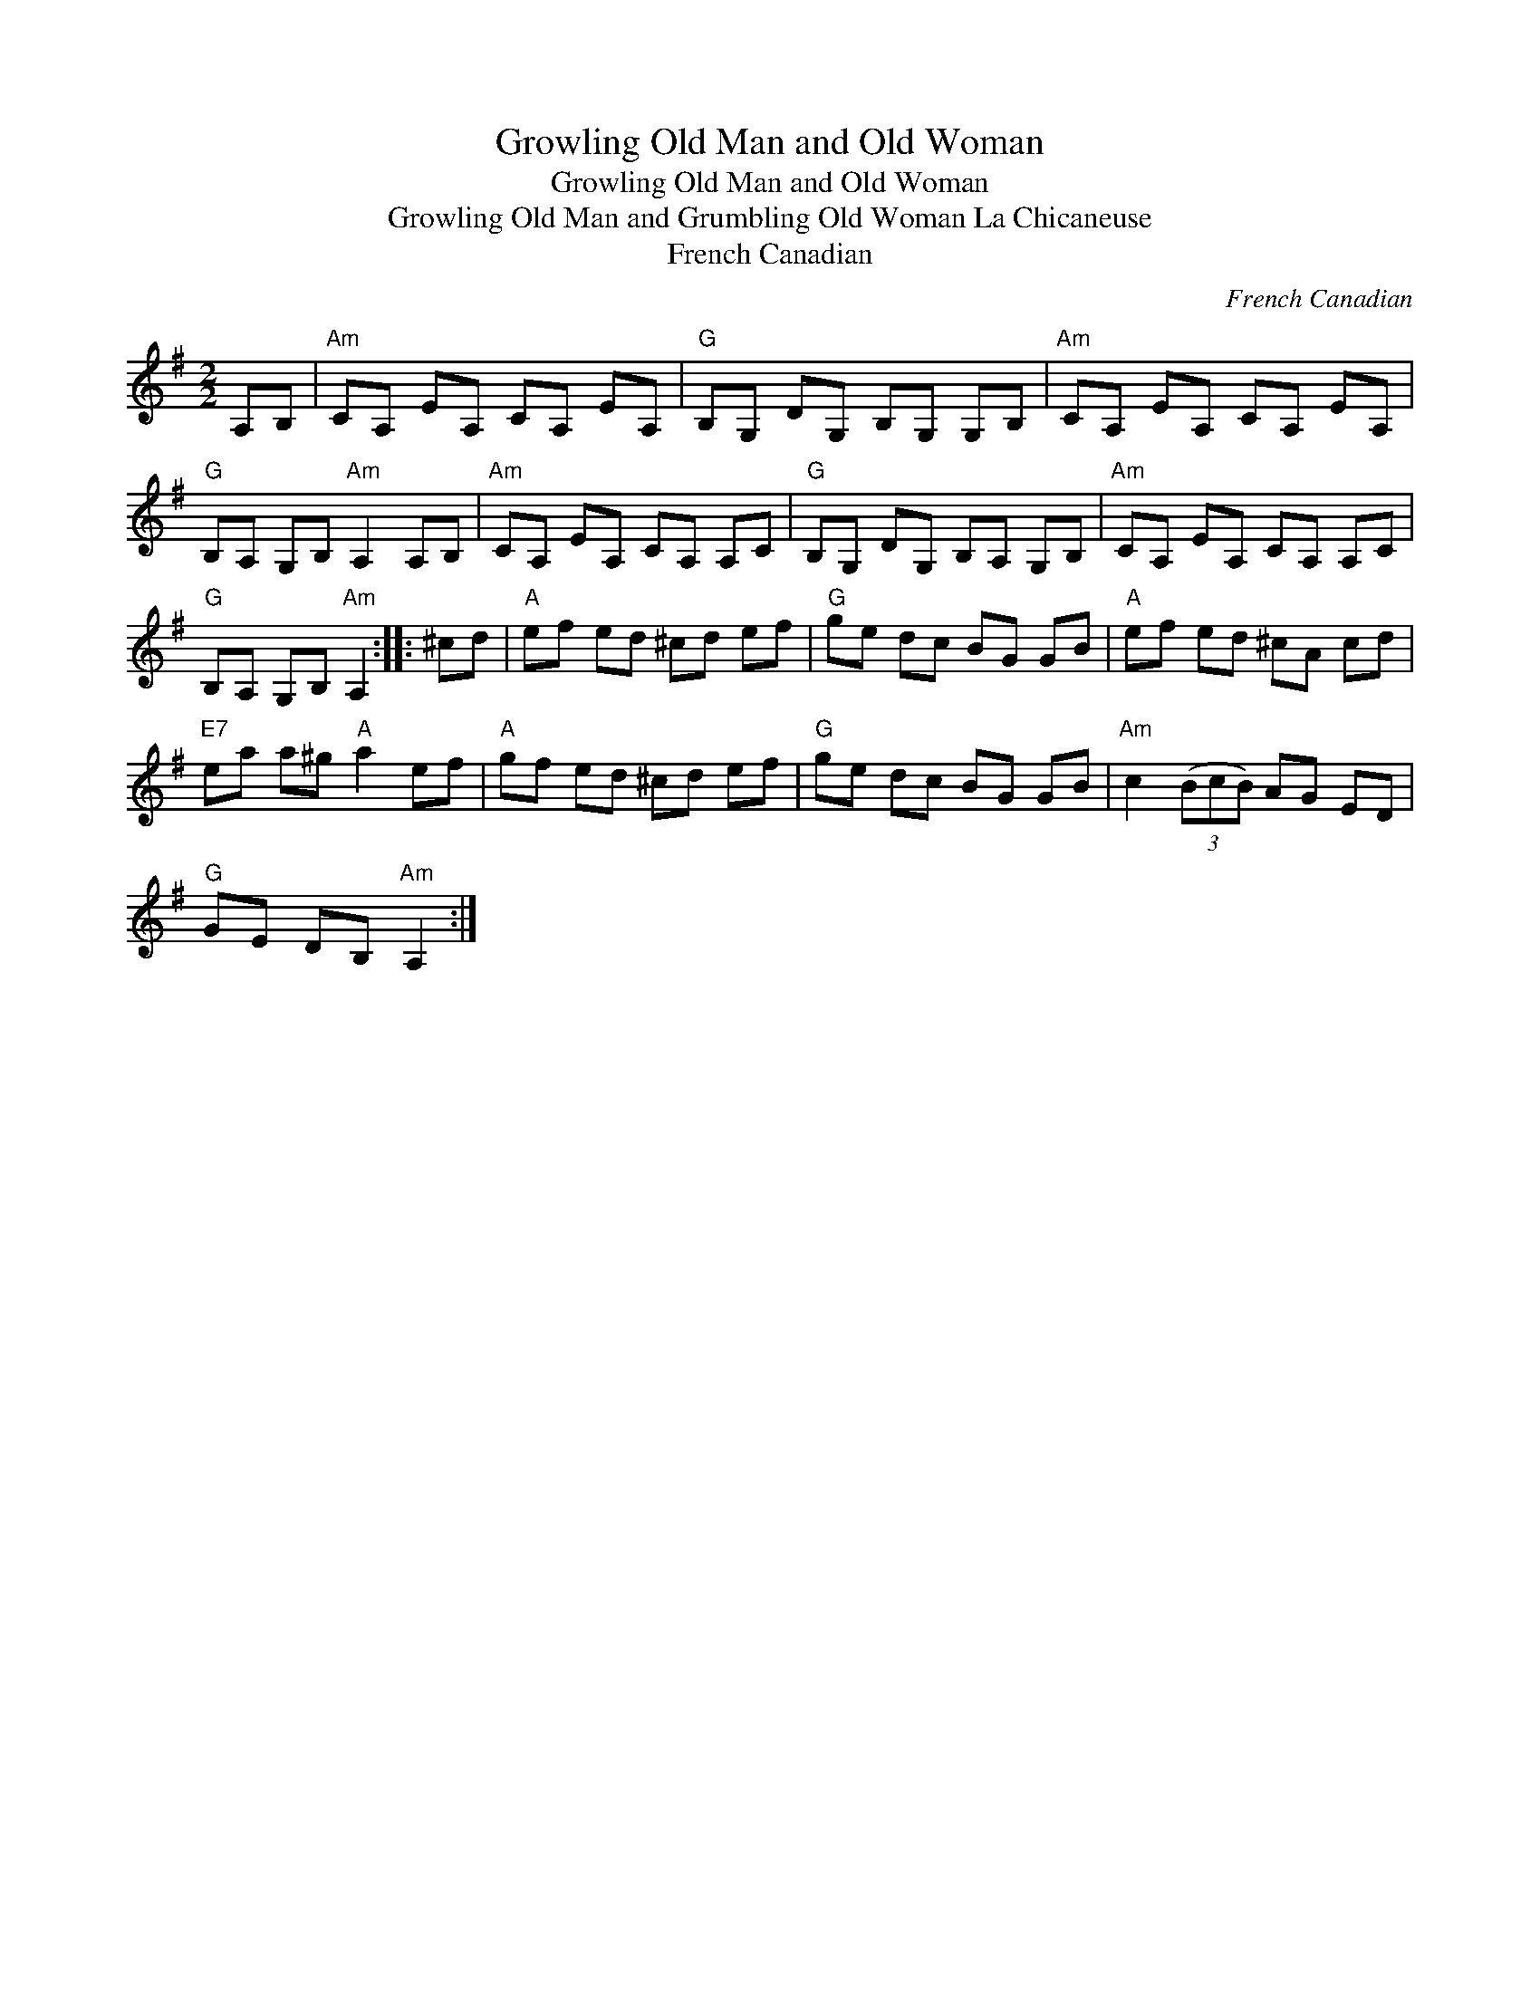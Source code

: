 X:1
T:Growling Old Man and Old Woman
T:Growling Old Man and Old Woman
T:Growling Old Man and Grumbling Old Woman La Chicaneuse
T:French Canadian
C:French Canadian
L:1/8
M:2/2
K:G
V:1 treble 
V:1
 A,B, |"Am" CA, EA, CA, EA, |"G" B,G, DG, B,G, G,B, |"Am" CA, EA, CA, EA, | %4
"G" B,A, G,B,"Am" A,2 A,B, |"Am" CA, EA, CA, A,C |"G" B,G, DG, B,A, G,B, |"Am" CA, EA, CA, A,C | %8
"G" B,A, G,B,"Am" A,2 :: ^cd |"A" ef ed ^cd ef |"G" ge dc BG GB |"A" ef ed ^cA cd | %13
"E7" ea a^g"A" a2 ef |"A" gf ed ^cd ef |"G" ge dc BG GB |"Am" c2 (3(BcB) AG ED | %17
"G" GE DB,"Am" A,2 :| %18


